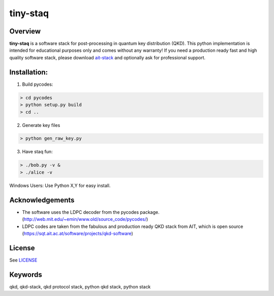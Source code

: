 tiny-staq
=========


Overview
--------

**tiny-staq** is a software stack for post-processing in quantum key distribution
(QKD). This python implementation is intended for educational purposes only and
comes without any warranty! If you need a production ready fast and high quality 
software stack, please download `ait-stack`_ and optionally ask for 
professional support.

.. _ait-stack: https://sqt.ait.ac.at/software/projects/qkd-software


Installation:
-------------

1) Build pycodes:

.. code-block:: shell

  > cd pycodes
  > python setup.py build
  > cd ..

2) Generate key files

.. code-block:: shell

  > python gen_raw_key.py

3) Have staq fun:

.. code-block:: shell

  > ./bob.py -v &
  > ./alice -v


Windows Users: Use Python X,Y for easy install.


Acknowledgements
----------------

- The software uses the LDPC decoder from the pycodes package. 
  (http://web.mit.edu/~emin/www.old/source_code/pycodes/)

- LDPC codes are taken from the fabulous and production ready QKD stack from
  AIT, which is open source (https://sqt.ait.ac.at/software/projects/qkd-software)


License
-------

See `LICENSE <LICENSE.rst>`_


Keywords
--------

qkd, qkd-stack, qkd protocol stack, python qkd stack, python stack
